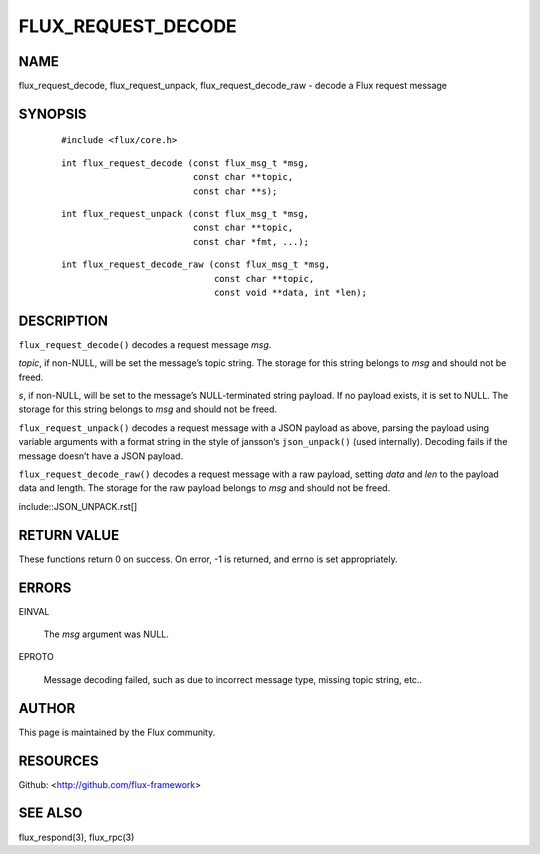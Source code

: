 ===================
FLUX_REQUEST_DECODE
===================


NAME
====

flux_request_decode, flux_request_unpack, flux_request_decode_raw - decode a Flux request message

SYNOPSIS
========

   ::

      #include <flux/core.h>

..

   ::

      int flux_request_decode (const flux_msg_t *msg,
                               const char **topic,
                               const char **s);

   ::

      int flux_request_unpack (const flux_msg_t *msg,
                               const char **topic,
                               const char *fmt, ...);

..

   ::

      int flux_request_decode_raw (const flux_msg_t *msg,
                                   const char **topic,
                                   const void **data, int *len);

DESCRIPTION
===========

``flux_request_decode()`` decodes a request message *msg*.

*topic*, if non-NULL, will be set the message’s topic string. The storage for this string belongs to *msg* and should not be freed.

*s*, if non-NULL, will be set to the message’s NULL-terminated string payload. If no payload exists, it is set to NULL. The storage for this string belongs to *msg* and should not be freed.

``flux_request_unpack()`` decodes a request message with a JSON payload as above, parsing the payload using variable arguments with a format string in the style of jansson’s ``json_unpack()`` (used internally). Decoding fails if the message doesn’t have a JSON payload.

``flux_request_decode_raw()`` decodes a request message with a raw payload, setting *data* and *len* to the payload data and length. The storage for the raw payload belongs to *msg* and should not be freed.

include::JSON_UNPACK.rst[]

RETURN VALUE
============

These functions return 0 on success. On error, -1 is returned, and errno is set appropriately.

ERRORS
======

EINVAL

   The *msg* argument was NULL.

EPROTO

   Message decoding failed, such as due to incorrect message type, missing topic string, etc..

AUTHOR
======

This page is maintained by the Flux community.

RESOURCES
=========

Github: <http://github.com/flux-framework>

SEE ALSO
========

flux_respond(3), flux_rpc(3)
